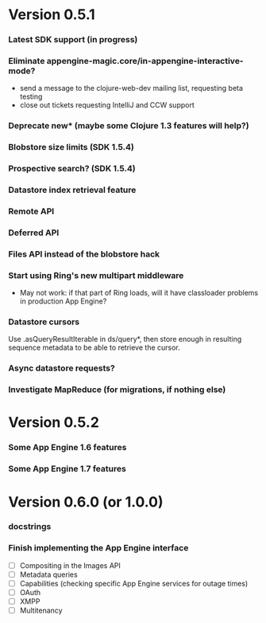 * Version 0.5.1
*** Latest SDK support (in progress)
*** Eliminate appengine-magic.core/in-appengine-interactive-mode?
    - send a message to the clojure-web-dev mailing list, requesting beta testing
    - close out tickets requesting IntelliJ and CCW support
*** Deprecate new* (maybe some Clojure 1.3 features will help?)
*** Blobstore size limits (SDK 1.5.4)
*** Prospective search? (SDK 1.5.4)
*** Datastore index retrieval feature
*** Remote API
*** Deferred API
*** Files API instead of the blobstore hack
*** Start using Ring's new multipart middleware
    - May not work: if that part of Ring loads, will it have classloader
      problems in production App Engine?
*** Datastore cursors
    Use .asQueryResultIterable in ds/query*, then store enough in resulting
    sequence metadata to be able to retrieve the cursor.
*** Async datastore requests?
*** Investigate MapReduce (for migrations, if nothing else)


* Version 0.5.2
*** Some App Engine 1.6 features
*** Some App Engine 1.7 features


* Version 0.6.0 (or 1.0.0)
*** docstrings
*** Finish implementing the App Engine interface
    - [ ] Compositing in the Images API
    - [ ] Metadata queries
    - [ ] Capabilities (checking specific App Engine services for outage times)
    - [ ] OAuth
    - [ ] XMPP
    - [ ] Multitenancy
